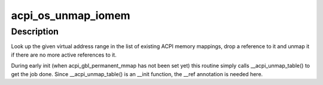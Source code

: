 .. -*- coding: utf-8; mode: rst -*-
.. src-file: drivers/acpi/osl.c

.. _`acpi_os_unmap_iomem`:

acpi_os_unmap_iomem
===================

.. c:function:: void __ref acpi_os_unmap_iomem(void __iomem *virt, acpi_size size)

    Drop a memory mapping reference.

    :param void __iomem \*virt:
        Start of the address range to drop a reference to.

    :param acpi_size size:
        Size of the address range to drop a reference to.

.. _`acpi_os_unmap_iomem.description`:

Description
-----------

Look up the given virtual address range in the list of existing ACPI memory
mappings, drop a reference to it and unmap it if there are no more active
references to it.

During early init (when acpi_gbl_permanent_mmap has not been set yet) this
routine simply calls \__acpi_unmap_table() to get the job done.  Since
\__acpi_unmap_table() is an \__init function, the \__ref annotation is needed
here.

.. This file was automatic generated / don't edit.

